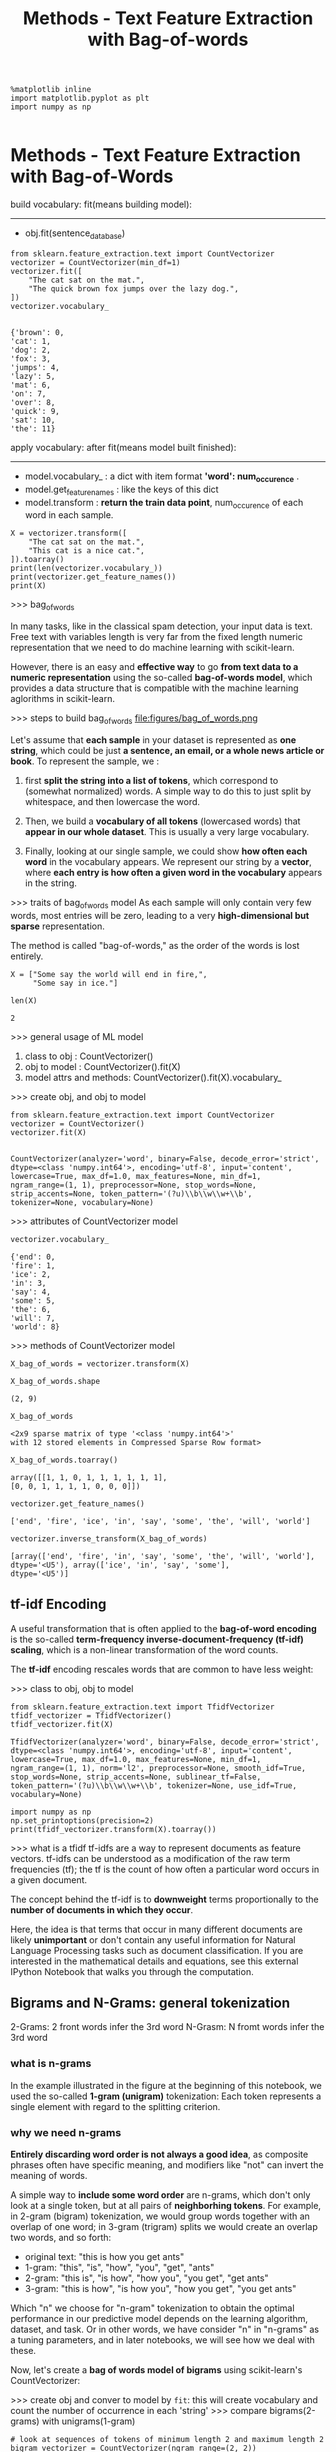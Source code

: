 #+TITLE: Methods - Text Feature Extraction with Bag-of-words


#+BEGIN_SRC ipython :session :exports both :async t :results raw drawer
%matplotlib inline
import matplotlib.pyplot as plt
import numpy as np

#+END_SRC

#+RESULTS:
:RESULTS:
# Out[270]:
:END:

* Methods - Text Feature Extraction with Bag-of-Words
  build vocabulary: fit(means building model):
  --------------------------------------------------------
  - obj.fit(sentence_data_base)
#+NAME: build vocabulary_ based on sentence database
#+BEGIN_SRC ipython :session :exports both :async t :results raw drawer
from sklearn.feature_extraction.text import CountVectorizer
vectorizer = CountVectorizer(min_df=1)
vectorizer.fit([
    "The cat sat on the mat.",
    "The quick brown fox jumps over the lazy dog.",
])
vectorizer.vocabulary_

#+END_SRC

#+RESULTS:
:RESULTS:
# Out[242]:
#+BEGIN_EXAMPLE
  {'brown': 0,
  'cat': 1,
  'dog': 2,
  'fox': 3,
  'jumps': 4,
  'lazy': 5,
  'mat': 6,
  'on': 7,
  'over': 8,
  'quick': 9,
  'sat': 10,
  'the': 11}
#+END_EXAMPLE
:END:

  apply vocabulary: after fit(means model built finished):
  --------------------------------------------------------
  - model.vocabulary_ : a dict with item format *'word': num_occurence* .
  - model.get_feature_names : like the keys of this dict
  - model.transform : *return the train data point*, num_occurence of each word in each sample.

#+NAME: use vocabulary_ based on new sentence
#+BEGIN_SRC ipython :session :exports both :async t :results raw drawer
X = vectorizer.transform([
    "The cat sat on the mat.",
    "This cat is a nice cat.",
]).toarray()
print(len(vectorizer.vocabulary_))
print(vectorizer.get_feature_names())
print(X)
#+END_SRC

#+RESULTS:
:RESULTS:
# Out[243]:
:END:



>>> bag_of_words

In many tasks, like in the classical spam detection, your input data is text.
Free text with variables length is very far from the fixed length numeric
representation that we need to do machine learning with scikit-learn.

However, there is an easy and *effective way* to go *from text data to a numeric
representation* using the so-called *bag-of-words model*, which provides a data
structure that is compatible with the machine learning aglorithms in
scikit-learn.

>>> steps to build bag_of_words
file:figures/bag_of_words.png


Let's assume that *each sample* in your dataset is represented as *one string*,
which could be just *a sentence, an email, or a whole news article or book*. To
represent the sample, we :

1. first *split the string into a list of tokens*, which correspond to (somewhat
   normalized) words. A simple way to do this to just split by whitespace, and
   then lowercase the word.

2. Then, we build a *vocabulary of all tokens* (lowercased words) that *appear in
   our whole dataset*. This is usually a very large vocabulary.

3. Finally, looking at our single sample, we could show *how often each word* in
   the vocabulary appears. We represent our string by a *vector*, where *each entry
   is how often a given word in the vocabulary* appears in the string.

>>> traits of bag_of_words model
As each sample will only contain very few words, most entries will be zero,
leading to a very *high-dimensional but sparse* representation.

The method is called "bag-of-words," as the order of the words is lost entirely.

#+BEGIN_SRC ipython :session :exports both :async t :results raw drawer
X = ["Some say the world will end in fire,",
     "Some say in ice."]

len(X)
#+END_SRC

#+RESULTS:
:RESULTS:
# Out[271]:
: 2
:END:

>>> general usage of ML model
1. class to obj : CountVectorizer()
2. obj to model : CountVectorizer().fit(X)
3. model attrs and methods: CountVectorizer().fit(X).vocabulary_

>>> create obj, and obj to model
#+BEGIN_SRC ipython :session :exports both :async t :results raw drawer
from sklearn.feature_extraction.text import CountVectorizer
vectorizer = CountVectorizer()
vectorizer.fit(X)

#+END_SRC

#+RESULTS:
:RESULTS:
# Out[273]:
#+BEGIN_EXAMPLE
  CountVectorizer(analyzer='word', binary=False, decode_error='strict',
  dtype=<class 'numpy.int64'>, encoding='utf-8', input='content',
  lowercase=True, max_df=1.0, max_features=None, min_df=1,
  ngram_range=(1, 1), preprocessor=None, stop_words=None,
  strip_accents=None, token_pattern='(?u)\\b\\w\\w+\\b',
  tokenizer=None, vocabulary=None)
#+END_EXAMPLE
:END:

>>> attributes of CountVectorizer model
#+BEGIN_SRC ipython :session :exports both :async t :results raw drawer
vectorizer.vocabulary_
#+END_SRC

#+RESULTS:
:RESULTS:
# Out[274]:
#+BEGIN_EXAMPLE
  {'end': 0,
  'fire': 1,
  'ice': 2,
  'in': 3,
  'say': 4,
  'some': 5,
  'the': 6,
  'will': 7,
  'world': 8}
#+END_EXAMPLE
:END:

>>> methods of CountVectorizer model
#+BEGIN_SRC ipython :session :exports both :async t :results raw drawer
X_bag_of_words = vectorizer.transform(X)
#+END_SRC

#+RESULTS:
:RESULTS:
# Out[279]:
:END:

#+BEGIN_SRC ipython :session :exports both :async t :results raw drawer
X_bag_of_words.shape
#+END_SRC

#+RESULTS:
:RESULTS:
# Out[276]:
: (2, 9)
:END:

#+BEGIN_SRC ipython :session :exports both :async t :results raw drawer
X_bag_of_words
#+END_SRC

#+RESULTS:
:RESULTS:
# Out[280]:
#+BEGIN_EXAMPLE
  <2x9 sparse matrix of type '<class 'numpy.int64'>'
  with 12 stored elements in Compressed Sparse Row format>
#+END_EXAMPLE
:END:

#+BEGIN_SRC ipython :session :exports both :async t :results raw drawer
X_bag_of_words.toarray()
#+END_SRC

#+RESULTS:
:RESULTS:
# Out[281]:
#+BEGIN_EXAMPLE
  array([[1, 1, 0, 1, 1, 1, 1, 1, 1],
  [0, 0, 1, 1, 1, 1, 0, 0, 0]])
#+END_EXAMPLE
:END:

#+BEGIN_SRC ipython :session :exports both :async t :results raw drawer
vectorizer.get_feature_names()
#+END_SRC

#+RESULTS:
:RESULTS:
# Out[282]:
: ['end', 'fire', 'ice', 'in', 'say', 'some', 'the', 'will', 'world']
:END:

#+BEGIN_SRC ipython :session :exports both :async t :results raw drawer
vectorizer.inverse_transform(X_bag_of_words)
#+END_SRC

#+RESULTS:
:RESULTS:
# Out[283]:
#+BEGIN_EXAMPLE
  [array(['end', 'fire', 'in', 'say', 'some', 'the', 'will', 'world'],
  dtype='<U5'), array(['ice', 'in', 'say', 'some'],
  dtype='<U5')]
#+END_EXAMPLE
:END:

** tf-idf Encoding
A useful transformation that is often applied to the *bag-of-word encoding* is
the so-called *term-frequency inverse-document-frequency (tf-idf) scaling*,
which is a non-linear transformation of the word counts.

The *tf-idf* encoding rescales words that are common to have less weight:

>>> class to obj, obj to model
#+BEGIN_SRC ipython :session :exports both :async t :results raw drawer
from sklearn.feature_extraction.text import TfidfVectorizer
tfidf_vectorizer = TfidfVectorizer()
tfidf_vectorizer.fit(X)
#+END_SRC

#+RESULTS:
:RESULTS:
# Out[284]:
#+BEGIN_EXAMPLE
  TfidfVectorizer(analyzer='word', binary=False, decode_error='strict',
  dtype=<class 'numpy.int64'>, encoding='utf-8', input='content',
  lowercase=True, max_df=1.0, max_features=None, min_df=1,
  ngram_range=(1, 1), norm='l2', preprocessor=None, smooth_idf=True,
  stop_words=None, strip_accents=None, sublinear_tf=False,
  token_pattern='(?u)\\b\\w\\w+\\b', tokenizer=None, use_idf=True,
  vocabulary=None)
#+END_EXAMPLE
:END:


#+BEGIN_SRC ipython :session :exports both :async t :results raw drawer
import numpy as np
np.set_printoptions(precision=2)
print(tfidf_vectorizer.transform(X).toarray())
#+END_SRC

#+RESULTS:
:RESULTS:
# Out[285]:
:END:

>>> what is a tfidf
tf-idfs are a way to represent documents as feature vectors. tf-idfs can be
understood as a modification of the raw term frequencies (tf); the tf is the
count of how often a particular word occurs in a given document.

The concept behind the tf-idf is to *downweight* terms proportionally to the
*number of documents in which they occur*.

Here, the idea is that terms that occur in many different documents are likely
*unimportant* or don't contain any useful information for Natural Language
Processing tasks such as document classification. If you are interested in the
mathematical details and equations, see this external IPython Notebook that
walks you through the computation.

** Bigrams and N-Grams: general tokenization
   2-Grams: 2 front words infer the 3rd word
   N-Grasm: N fromt words infer the 3rd word

*** what is n-grams
In the example illustrated in the figure at the beginning of this notebook, we
used the so-called *1-gram (unigram)* tokenization: Each token represents a
single element with regard to the splitting criterion.

*** why we need n-grams
*Entirely discarding word order is not always a good idea*, as composite phrases
often have specific meaning, and modifiers like "not" can invert the meaning of
words.

A simple way to *include some word order* are n-grams, which don't only look at a
single token, but at all pairs of *neighborhing tokens*. For example, in 2-gram
(bigram) tokenization, we would group words together with an overlap of one
word; in 3-gram (trigram) splits we would create an overlap two words, and so
forth:

  - original text: "this is how you get ants"
  - 1-gram: "this", "is", "how", "you", "get", "ants"
  - 2-gram: "this is", "is how", "how you", "you get", "get ants"
  - 3-gram: "this is how", "is how you", "how you get", "you get ants"

  Which "n" we choose for "n-gram" tokenization to obtain the optimal
  performance in our predictive model depends on the learning algorithm,
  dataset, and task. Or in other words, we have consider "n" in "n-grams" as a
  tuning parameters, and in later notebooks, we will see how we deal with these.

Now, let's create a *bag of words model of bigrams* using scikit-learn's
CountVectorizer:

>>> create obj and conver to model by ~fit~: this will create vocabulary and count the number of occurrence in each 'string'
>>> compare bigrams(2-grams) with unigrams(1-gram)
#+BEGIN_SRC ipython :session :exports both :async t :results raw drawer
  # look at sequences of tokens of minimum length 2 and maximum length 2
  bigram_vectorizer = CountVectorizer(ngram_range=(2, 2))

  from sklearn.feature_extraction.text import CountVectorizer
  vectorizer = CountVectorizer()

  vectorizer.fit(X), bigram_vectorizer.fit(X)
#+END_SRC

#+RESULTS:
:RESULTS:
# Out[288]:
#+BEGIN_EXAMPLE
  (CountVectorizer(analyzer='word', binary=False, decode_error='strict',
  dtype=<class 'numpy.int64'>, encoding='utf-8', input='content',
  lowercase=True, max_df=1.0, max_features=None, min_df=1,
  ngram_range=(1, 1), preprocessor=None, stop_words=None,
  strip_accents=None, token_pattern='(?u)\\b\\w\\w+\\b',
  tokenizer=None, vocabulary=None),
  CountVectorizer(analyzer='word', binary=False, decode_error='strict',
  dtype=<class 'numpy.int64'>, encoding='utf-8', input='content',
  lowercase=True, max_df=1.0, max_features=None, min_df=1,
  ngram_range=(2, 2), preprocessor=None, stop_words=None,
  strip_accents=None, token_pattern='(?u)\\b\\w\\w+\\b',
  tokenizer=None, vocabulary=None))
#+END_EXAMPLE
:END:

#+BEGIN_SRC ipython :session :exports both :async t :results raw drawer
  bigram_vectorizer.get_feature_names(), vectorizer.get_feature_names()
#+END_SRC

>>> what is the tokenization
#+RESULTS:
:RESULTS:
# Out[289]:
#+BEGIN_EXAMPLE
  (['end in',
  'in fire',
  'in ice',
  'say in',
  'say the',
  'some say',
  'the world',
  'will end',
  'world will'],
  ['end', 'fire', 'ice', 'in', 'say', 'some', 'the', 'will', 'world'])
#+END_EXAMPLE
:END:

>>> representation of samples(here, 1 row 1 sample)
#+BEGIN_SRC ipython :session :exports both :async t :results raw drawer
  bigram_vectorizer.transform(X).toarray(), X_bag_of_words.toarray()
#+END_SRC

#+RESULTS:
:RESULTS:
# Out[290]:
#+BEGIN_EXAMPLE
  (array([[1, 1, 0, 0, 1, 1, 1, 1, 1],
  [0, 0, 1, 1, 0, 1, 0, 0, 0]]), array([[1, 1, 0, 1, 1, 1, 1, 1, 1],
  [0, 0, 1, 1, 1, 1, 0, 0, 0]]))
#+END_EXAMPLE
:END:


>>> combine unigrams with bigrams
This will give a lone vector representation for each sample(string).

Often we want to include unigrams (single tokens) AND bigrams, wich we can do by
passing the following tuple as an argument to the ~ngram_range~ parameter of the
CountVectorizer function:


#+BEGIN_SRC ipython :session :exports both :async t :results raw drawer
  gram_vectorizer = CountVectorizer(ngram_range=(1, 2))
  gram_vectorizer.fit(X)
#+END_SRC

#+RESULTS:
:RESULTS:
# Out[293]:
#+BEGIN_EXAMPLE
  CountVectorizer(analyzer='word', binary=False, decode_error='strict',
  dtype=<class 'numpy.int64'>, encoding='utf-8', input='content',
  lowercase=True, max_df=1.0, max_features=None, min_df=1,
  ngram_range=(1, 2), preprocessor=None, stop_words=None,
  strip_accents=None, token_pattern='(?u)\\b\\w\\w+\\b',
  tokenizer=None, vocabulary=None)
#+END_EXAMPLE
:END:

#+BEGIN_SRC ipython :session :exports both :async t :results raw drawer
  gram_vectorizer.get_feature_names()
#+END_SRC

#+RESULTS:
:RESULTS:
# Out[294]:
#+BEGIN_EXAMPLE
  ['end',
  'end in',
  'fire',
  'ice',
  'in',
  'in fire',
  'in ice',
  'say',
  'say in',
  'say the',
  'some',
  'some say',
  'the',
  'the world',
  'will',
  'will end',
  'world',
  'world will']
#+END_EXAMPLE
:END:

#+BEGIN_SRC ipython :session :exports both :async t :results raw drawer
  gram_vectorizer.transform(X).toarray()
#+END_SRC

#+RESULTS:
:RESULTS:
# Out[295]:
#+BEGIN_EXAMPLE
  array([[1, 1, 1, 0, 1, 1, 0, 1, 0, 1, 1, 1, 1, 1, 1, 1, 1, 1],
  [0, 0, 0, 1, 1, 0, 1, 1, 1, 0, 1, 1, 0, 0, 0, 0, 0, 0]])
#+END_EXAMPLE
:END:

** Character n-grams
Sometimes it is also helpful not only to look at words, but to consider single
characters instead.

That is particularly useful if we have *very noisy data* and want to identify
the language, or if we want to predict something about a single word. We can
simply look at characters instead of words by setting ~analyzer="char"~. Looking
at single characters is usually not very informative, but *looking at longer
n-grams of characters* could be:


#+BEGIN_SRC ipython :session :exports both :async t :results raw drawer
  X
#+END_SRC

#+RESULTS:
:RESULTS:
# Out[297]:
: ['Some say the world will end in fire,', 'Some say in ice.']
:END:

#+BEGIN_SRC ipython :session :exports both :async t :results raw drawer
  char_vectorizer = CountVectorizer(ngram_range=(2, 2), analyzer="char")
  char_vectorizer.fit(X)
#+END_SRC

#+RESULTS:
:RESULTS:
# Out[298]:
#+BEGIN_EXAMPLE
  CountVectorizer(analyzer='char', binary=False, decode_error='strict',
  dtype=<class 'numpy.int64'>, encoding='utf-8', input='content',
  lowercase=True, max_df=1.0, max_features=None, min_df=1,
  ngram_range=(2, 2), preprocessor=None, stop_words=None,
  strip_accents=None, token_pattern='(?u)\\b\\w\\w+\\b',
  tokenizer=None, vocabulary=None)
#+END_EXAMPLE
:END:

#+BEGIN_SRC ipython :session :exports both :async t :results raw drawer
  print(char_vectorizer.get_feature_names())
  print(len(char_vectorizer.get_feature_names())) # 35
#+END_SRC

#+RESULTS:
:RESULTS:
# Out[304]:
:END:


EXERCISE: Compute the bigrams from "zen of python" as given below (or by import
this), and find the most common trigram. We want to treat each line as a
separate document. You can achieve this by splitting the string by newlines
(\n). Compute the Tf-idf encoding of the data. Which words have the highest
tf-idf score? Why? What changes if you use TfidfVectorizer(norm="none")?

#+BEGIN_SRC ipython :session :exports both :async t :results raw drawer
zen = """Beautiful is better than ugly.
Explicit is better than implicit.
Simple is better than complex.
Complex is better than complicated.
Flat is better than nested.
Sparse is better than dense.
Readability counts.
Special cases aren't special enough to break the rules.
Although practicality beats purity.
Errors should never pass silently.
Unless explicitly silenced.
In the face of ambiguity, refuse the temptation to guess.
There should be one-- and preferably only one --obvious way to do it.
Although that way may not be obvious at first unless you're Dutch.
Now is better than never.
Although never is often better than *right* now.
If the implementation is hard to explain, it's a bad idea.
If the implementation is easy to explain, it may be a good idea.
Namespaces are one honking great idea -- let's do more of those!"""
#+END_SRC

# %load solutions/11_ngrams.py

* Misc tools
** Scikit-learn
*** ML models by now
    #+BEGIN_QUOTE
    1. from sklearn.datasets import make_blobs
    2. from sklearn.datasets import load_iris
    3. from sklearn.model_selection import train_test_split
    4. from sklearn.linear_model import LogisticRegression
    5. from sklearn.linear_model import LinearRegression
    6. from sklearn.neighbors import KNeighborsClassifier
    7. from sklearn.neighbors import KNeighborsRegressor
    8. from sklearn.preprocessing import StandardScaler
    9. from sklearn.decomposition import PCA
    10. from sklearn.metrics import confusion_matrix, accuracy_score
    11. from sklearn.metrics import adjusted_rand_score
    12. from sklearn.cluster import KMeans
    13. from sklearn.cluster import KMeans
    14. from sklearn.cluster import MeanShift
    15. from sklearn.cluster import DBSCAN  # <<< this algorithm has related sources in [[https://github.com/YiddishKop/org-notes/blob/master/ML/TaiDa_LiHongYi_ML/LiHongYi_ML_lec12_semisuper.org][LIHONGYI's lecture-12]]
    16. from sklearn.cluster import AffinityPropagation
    17. from sklearn.cluster import SpectralClustering
    18. from sklearn.cluster import Ward
    19. from sklearn.metrics import confusion_matrix
    20. from sklearn.metrics import accuracy_score
    21. from sklearn.metrics import adjusted_rand_score
    22. from sklearn.feature_extraction import DictVectorizer
    23. from sklearn.feature_extraction.text import CountVectorizer *
    24. from sklearn.feature_extraction.text import TfidfVectorizer *
    25. from sklearn.preprocessing import Imputer
    26. from sklearn.dummy import DummyClassifier
    #+END_QUOTE

*** ML fn in this notes
*** CountVectorizer
    CountVectorizer implements both *tokenization* and *occurrence counting* in
    a single class

**** Ctor parameters
        #+BEGIN_SRC ipython :session :exports both :async t :results raw drawer
          CountVectorizer(input=’content’,               # sequence of 'filepath', 'string'
                          encoding=’utf-8’,
                          decode_error=’strict’,
                          strip_accents=None,
                          lowercase=True,
                          preprocessor=None,
                          tokenizer=None,                # user-defined method to get token
                          stop_words=None,
                          token_pattern=’(?u)\b\w\w+\b’, # regex to filt the 'word' token
                          ngram_range=(1, 1),            # the range of n-grams, '(min=2,max=2)' means 2-grams
                          analyzer=’word’,               # string, unit of one gram, can be 'word' or 'char'
                          max_df=1.0,                    # filt out the token frequency > max_df
                          min_df=1,                      # filt out the token frequency < min_df
                          max_features=None,             # only get top {max_features}th frequent token
                          vocabulary=None,               # specify what are the words you care about
                          binary=False,                  # frequency will be 0 or 1, binary values
                          dtype=<class ‘numpy.int64’>)
        #+END_SRC

**** attributes
     | attributes  | description                                         |
     |-------------+-----------------------------------------------------|
     | vocabulary_ | dict, A mapping of terms to feature indices.        |
     |-------------+-----------------------------------------------------|
     | stop_words_ | set, Terms that were ignored because they either:   |
     |             | - occurred in too many documents (max_df)           |
     |             | - occurred in too few documents (min_df)            |
     |             | - were cut off by feature selection (max_features). |

**** Methods
| method                            | description                                                       |
|-----------------------------------+-------------------------------------------------------------------|
| build_analyzer()                  | Return a callable that handles preprocessing and tokenization     |
| build_preprocessor()              | Return a function to preprocess the text before tokenization      |
| build_tokenizer()                 | Return a function that splits a string into a sequence of tokens  |
| decode(doc)                       | Decode the input into a string of unicode symbols                 |
| fit(raw_documents[, y])           | Learn a vocabulary dictionary of all tokens in the raw documents. |
| fit_transform(raw_documents[, y]) | Learn the vocabulary dictionary and return term-document matrix.  |
| get_feature_names()               | Array mapping from feature integer indices to feature name        |
| get_params([deep])                | Get parameters for this estimator.                                |
| get_stop_words()                  | Build or fetch the effective stop words list                      |
| inverse_transform(X)              | Return terms per document with nonzero entries in X.              |
| set_params(**params)              | Set the parameters of this estimator.                             |
| transform(raw_documents)          | Transform documents to document-term sparse matrix(csr_matrix).   |

